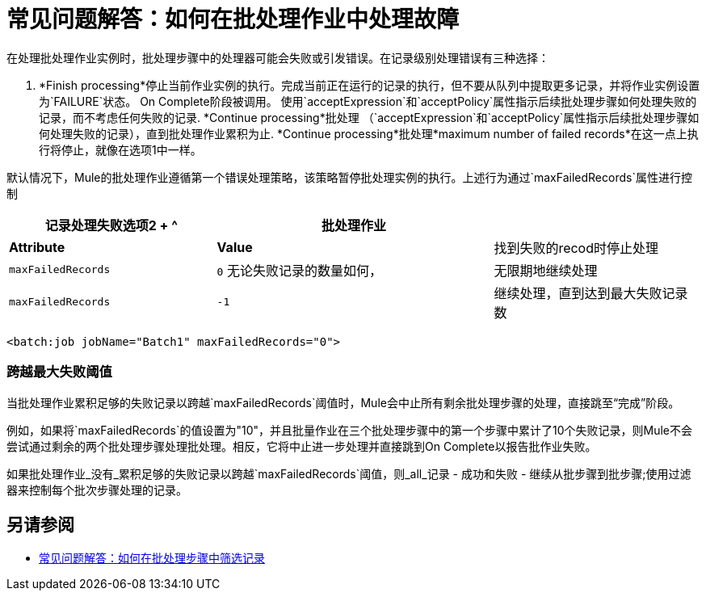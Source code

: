 = 常见问题解答：如何在批处理作业中处理故障

在处理批处理作业实例时，批处理步骤中的处理器可能会失败或引发错误。在记录级别处理错误有三种选择：

.  *Finish processing*停止当前作业实例的执行。完成当前正在运行的记录的执行，但不要从队列中提取更多记录，并将作业实例设置为`FAILURE`状态。 On Complete阶段被调用。
使用`acceptExpression`和`acceptPolicy`属性指示后续批处理步骤如何处理失败的记录，而不考虑任何失败的记录.  *Continue processing*批处理
（`acceptExpression`和`acceptPolicy`属性指示后续批处理步骤如何处理失败的记录），直到批处理作业累积为止.  *Continue processing*批处理*maximum number of failed records*在这一点上执行将停止，就像在选项1中一样。

默认情况下，Mule的批处理作业遵循第一个错误处理策略，该策略暂停批处理实例的执行。上述行为通过`maxFailedRecords`属性进行控制

[%header,cols="30a,40a,30a"]
|===
|记录处理​​失败选项2 + ^ |批处理作业
|  |  *Attribute*  |  *Value*
| 找到失败的recod时停止处理
|  `maxFailedRecords` | `0`
无论失败记录的数量如何，| 无限期地继续处理
|  `maxFailedRecords`  | `-1`
| 继续处理，直到达到最大失败记录数
|  `maxFailedRecords`  |  `integer`
|===

[source, xml, linenums]
----
<batch:job jobName="Batch1" maxFailedRecords="0">
----

=== 跨越最大失败阈值

当批处理作业累积足够的失败记录以跨越`maxFailedRecords`阈值时，Mule会中止所有剩余批处理步骤的处理，直接跳至“完成”阶段。

例如，如果将`maxFailedRecords`的值设置为"10"，并且批量作业在三个批处理步骤中的第一个步骤中累计了10个失败记录，则Mule不会尝试通过剩余的两个批处理步骤处理批处理。相反，它将中止进一步处理并直接跳到On Complete以报告批作业失败。

如果批处理作业_没有_累积足够的失败记录以跨越`maxFailedRecords`阈值，则_all_记录 - 成功和失败 - 继续从批步骤到批步骤;使用过滤器来控制每个批次步骤处理的记录。

== 另请参阅

*  link:filter-records-batch-faq[常见问题解答：如何在批处理步骤中筛选记录]
